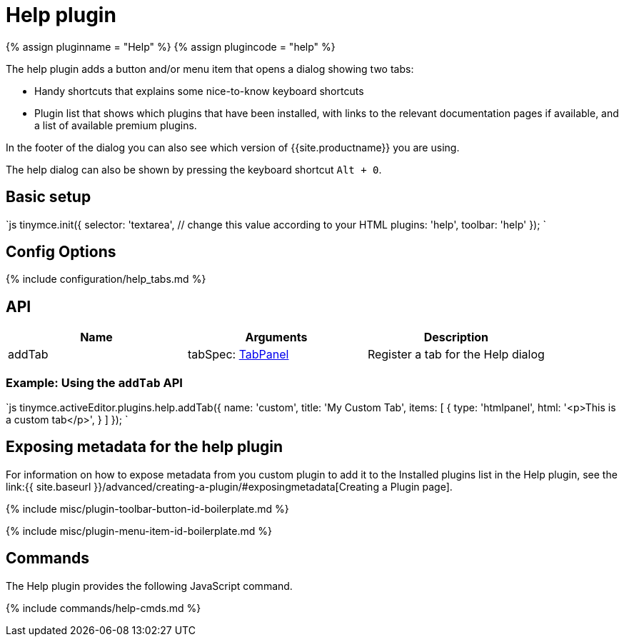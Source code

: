 = Help plugin
:controls: toolbar button, menu item
:description: Shows the help dialog.
:keywords: help
:title_nav: Help

{% assign pluginname = "Help" %}
{% assign plugincode = "help" %}

The help plugin adds a button and/or menu item that opens a dialog showing two tabs:

* Handy shortcuts that explains some nice-to-know keyboard shortcuts
* Plugin list that shows which plugins that have been installed, with links to the relevant documentation pages if available, and a list of available premium plugins.

In the footer of the dialog you can also see which version of {{site.productname}} you are using.

The help dialog can also be shown by pressing the keyboard shortcut `Alt + 0`.

== Basic setup

`js
tinymce.init({
  selector: 'textarea',  // change this value according to your HTML
  plugins: 'help',
  toolbar: 'help'
});
`

== Config Options

{% include configuration/help_tabs.md %}

== API

|===
| Name | Arguments | Description

| addTab
| tabSpec: link:{{site.baseurl}}/ui-components/dialogcomponents/#tabpanel[TabPanel]
| Register a tab for the Help dialog
|===

=== Example: Using the `addTab` API

`js
tinymce.activeEditor.plugins.help.addTab({
  name: 'custom',
  title: 'My Custom Tab',
  items: [
    {
      type: 'htmlpanel',
      html: '<p>This is a custom tab</p>',
    }
  ]
});
`

== Exposing metadata for the help plugin

For information on how to expose metadata from you custom plugin to add it to the Installed plugins list in the Help plugin, see the  link:{{ site.baseurl }}/advanced/creating-a-plugin/#exposingmetadata[Creating a Plugin page].

{% include misc/plugin-toolbar-button-id-boilerplate.md %}

{% include misc/plugin-menu-item-id-boilerplate.md %}

== Commands

The Help plugin provides the following JavaScript command.

{% include commands/help-cmds.md %}
